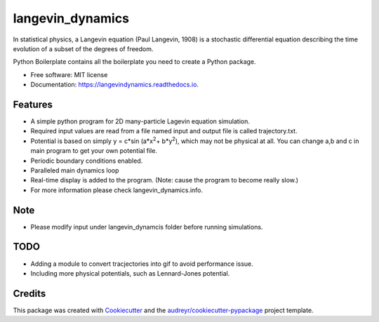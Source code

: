===============================
langevin_dynamics
===============================

In statistical physics, a Langevin equation (Paul Langevin, 1908) is a stochastic differential 
equation describing the time evolution of a subset of the degrees of freedom.

.. image:: https://img.shields.io/travis/tautomer/langevin_dynamics.svg
        :target: https://travis-ci.org/tautomer/langevin_dynamics

.. image:: https://coveralls.io/repos/github/tautomer/langevin_dynamics/badge.svg?branch=dev
        :target: https://coveralls.io/github/tautomer/langevin_dynamics?branch=dev

.. image:: https://readthedocs.org/projects/langevindynamics/badge/?version=latest
        :target: http://langevindynamics.readthedocs.io/en/latest/?badge=latest
        :alt: Documentation Status


Python Boilerplate contains all the boilerplate you need to create a Python package.


* Free software: MIT license
* Documentation: https://langevindynamics.readthedocs.io.


Features
--------

* A simple python program for 2D many-particle Lagevin equation simulation.

* Required input values are read from a file named input and output file is called trajectory.txt.

* Potential is based on simply y = c*sin (a*x\ :sup:`2`\ + b*y\ :sup:`2`\), which may not be physical at all.
  You can change a,b and c in main program to get your
  own potential file.

* Periodic boundary conditions enabled.

* Paralleled main dynamics loop

* Real-time display is added to the program. (Note: cause the program to become really slow.)

* For more information please check langevin_dynamics.info.

Note
----

* Please modify input under langevin_dynamcis folder before running simulations.

TODO
---------

* Adding a module to convert tracjectories into gif to avoid performance issue.
* Including more physical potentials, such as Lennard-Jones potential.

Credits
---------

This package was created with Cookiecutter_ and the `audreyr/cookiecutter-pypackage`_ project template.

.. _Cookiecutter: https://github.com/audreyr/cookiecutter
.. _`audreyr/cookiecutter-pypackage`: https://github.com/audreyr/cookiecutter-pypackage


